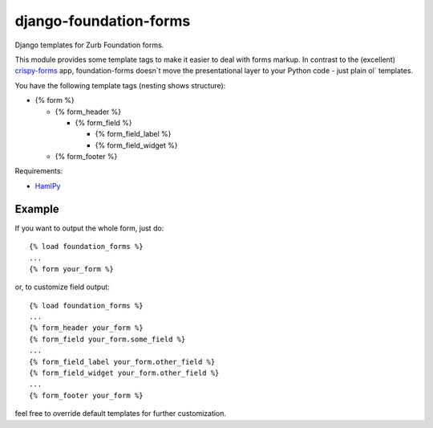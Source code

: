 django-foundation-forms
=======================
Django templates for Zurb Foundation forms.

This module provides some template tags to make it easier to deal with forms
markup. In contrast to the (excellent)
`crispy-forms <https://github.com/maraujop/django-crispy-forms>`_ app,
foundation-forms doesn`t move the presentational layer to your Python code -
just plain ol` templates.

You have the following template tags (nesting shows structure):

* {% form %}

  * {% form_header %}

    * {% form_field %}

      * {% form_field_label %}
      * {% form_field_widget %}
  * {% form_footer %}

Requirements:

* `HamlPy <https://github.com/jessemiller/HamlPy>`_

Example
-------

If you want to output the whole form, just do:

::

    {% load foundation_forms %}
    ...
    {% form your_form %}

or, to customize field output:

::

    {% load foundation_forms %}
    ...
    {% form_header your_form %}
    {% form_field your_form.some_field %}
    ...
    {% form_field_label your_form.other_field %}
    {% form_field_widget your_form.other_field %}
    ...
    {% form_footer your_form %}

feel free to override default templates for further customization.
